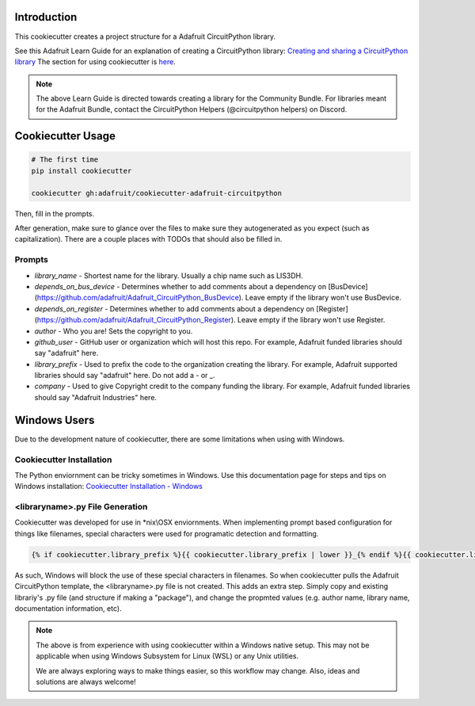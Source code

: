 Introduction
============

.. image :: https://img.shields.io/discord/327254708534116352.svg
    :target: https://discord.gg/nBQh6qu
    :alt: Discord

This cookiecutter creates a project structure for a Adafruit CircuitPython
library.

See this Adafruit Learn Guide for an explanation of creating a CircuitPython library: `Creating and sharing a CircuitPython library <https://learn.adafruit.com/creating-and-sharing-a-circuitpython-library/overview>`_ The section for using cookiecutter is `here <https://learn.adafruit.com/creating-and-sharing-a-circuitpython-library/creating-a-library#cookie-cutter>`_.

.. note::

    The above Learn Guide is directed towards creating a library for the Community Bundle. For libraries meant for the Adafruit Bundle, contact the CircuitPython Helpers (@circuitpython helpers) on Discord.

Cookiecutter Usage
===================

.. code-block:: bash

  # The first time
  pip install cookiecutter

  cookiecutter gh:adafruit/cookiecutter-adafruit-circuitpython

Then, fill in the prompts.

After generation, make sure to glance over the files to make sure they
autogenerated as you expect (such as capitalization). There are a couple places
with TODOs that should also be filled in.

Prompts
--------

* `library_name` - Shortest name for the library. Usually a chip name such as LIS3DH.
* `depends_on_bus_device` - Determines whether to add comments about a dependency on [BusDevice](https://github.com/adafruit/Adafruit_CircuitPython_BusDevice). Leave empty if the library won't use BusDevice.
* `depends_on_register` - Determines whether to add comments about a dependency on [Register](https://github.com/adafruit/Adafruit_CircuitPython_Register). Leave empty if the library won't use Register.
* `author` - Who you are! Sets the copyright to you.
* `github_user` - GitHub user or organization which will host this repo. For example, Adafruit funded libraries should say "adafruit" here.
* `library_prefix` - Used to prefix the code to the organization creating the library. For example, Adafruit supported libraries should say "adafruit" here. Do not add a - or _.
* `company` - Used to give Copyright credit to the company funding the library. For example, Adafruit funded libraries should say "Adafruit Industries" here.

Windows Users
==============

Due to the development nature of cookiecutter, there are some limitations when using with Windows.

Cookiecutter Installation
--------------------------

The Python enviornment can be tricky sometimes in Windows. Use this documentation page for steps and tips on Windows installation: `Cookiecutter Installation - Windows <https://cookiecutter.readthedocs.io/en/latest/installation.html#windows>`_


<libraryname>.py File Generation
-----------------------------

Cookiecutter was developed for use in *\nix\\\OSX enviornments. When implementing prompt based configuration for things like filenames, special characters were used for programatic detection and formatting. 

.. code-block::

   {% if cookiecutter.library_prefix %}{{ cookiecutter.library_prefix | lower }}_{% endif %}{{ cookiecutter.library_name | lower }}.py 

As such, Windows will block the use of these special characters in filenames. So when cookiecutter pulls the Adafruit CircuitPython template, the <libraryname>.py file is not created. This adds an extra step. Simply copy and existing librariy's .py file (and structure if  making a "package"), and change the propmted values (e.g. author name, library name, documentation information, etc).

.. note::
    The above is from experience with using cookiecutter within a Windows native setup. This may not be applicable when using Windows Subsystem for Linux (WSL) or any Unix utilities.

    We are always exploring ways to make things easier, so this workflow may change. Also, ideas and solutions are always welcome!
